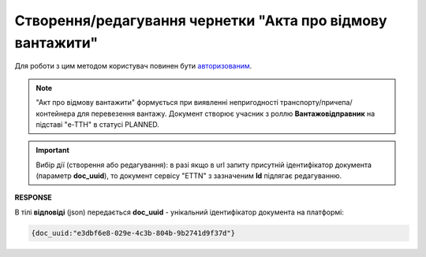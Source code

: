 ################################################################################################
**Створення/редагування чернетки "Акта про відмову вантажити"**
################################################################################################

Для роботи з цим методом користувач повинен бути `авторизованим <https://wiki.edin.ua/uk/latest/API_ETTNv3/Methods/Authorization.html>`__.

.. note::
   "Акт про відмову вантажити" формується при виявленні непригодності транспорту/причепа/контейнера для перевезення вантажу. Документ створює учасник з роллю **Вантажовідправник** на підставі "е-ТТН" в статусі PLANNED.

.. important:: 
   Вибір дії (створення або редагування): в разі якщо в url запиту присутній ідентифікатор документа (параметр **doc_uuid**), то документ сервісу "ETTN" з зазначеним **Id** підлягає редагуванню.

.. csv-table:: 
  :file: CreateLoadRejectAct.csv
  :widths:  10, 41
  :stub-columns: 0

**RESPONSE**

В тілі **відповіді** (json) передається **doc_uuid** - унікальний ідентифікатор документа на платформі: 

.. code:: json

  {doc_uuid:"e3dbf6e8-029e-4c3b-804b-9b2741d9f37d"}

